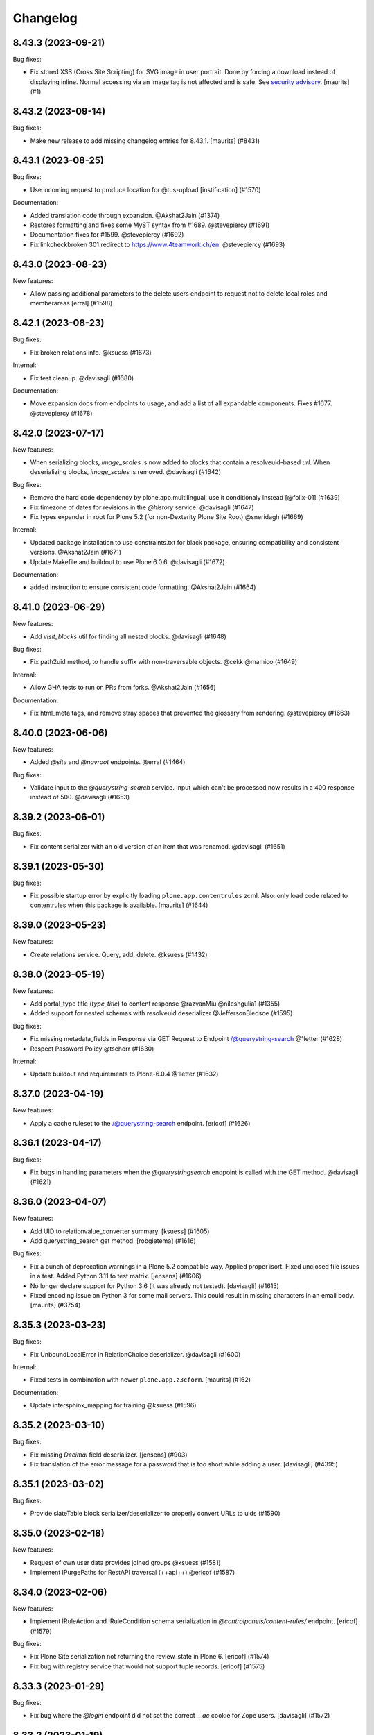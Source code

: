 Changelog
=========

.. You should *NOT* be adding new change log entries to this file.
   You should create a file in the news directory instead.
   For helpful instructions, please see:
   https://github.com/plone/plone.releaser/blob/master/ADD-A-NEWS-ITEM.rst

.. towncrier release notes start

8.43.3 (2023-09-21)
-------------------

Bug fixes:


- Fix stored XSS (Cross Site Scripting) for SVG image in user portrait.
  Done by forcing a download instead of displaying inline.
  Normal accessing via an image tag is not affected and is safe.
  See `security advisory <https://github.com/plone/plone.restapi/security/advisories/GHSA-hc5c-r8m5-2gfh>`_.
  [maurits] (#1)


8.43.2 (2023-09-14)
-------------------

Bug fixes:


- Make new release to add missing changelog entries for 8.43.1.
  [maurits] (#8431)


8.43.1 (2023-08-25)
-------------------

Bug fixes:


- Use incoming request to produce location for @tus-upload
  [instification] (#1570)


Documentation:


- Added translation code through expansion. @Akshat2Jain (#1374)
- Restores formatting and fixes some MyST syntax from #1689. @stevepiercy (#1691)
- Documentation fixes for #1599. @stevepiercy (#1692)
- Fix linkcheckbroken 301 redirect to https://www.4teamwork.ch/en. @stevepiercy (#1693)


8.43.0 (2023-08-23)
-------------------

New features:


- Allow passing additional parameters to the delete users endpoint to request not to delete local roles and memberareas
  [erral] (#1598)


8.42.1 (2023-08-23)
-------------------

Bug fixes:


- Fix broken relations info. @ksuess (#1673)


Internal:


- Fix test cleanup. @davisagli (#1680)


Documentation:


- Move expansion docs from endpoints to usage, and add a list of all expandable components. Fixes #1677. @stevepiercy (#1678)


8.42.0 (2023-07-17)
-------------------

New features:


- When serializing blocks, `image_scales` is now added to blocks that contain a resolveuid-based `url`.
  When deserializing blocks, `image_scales` is removed. @davisagli (#1642)


Bug fixes:


- Remove the hard code dependency by plone.app.multilingual, use it conditionaly instead
  [@folix-01] (#1639)
- Fix timezone of dates for revisions in the `@history` service. @davisagli (#1647)
- Fix types expander in root for Plone 5.2 (for non-Dexterity Plone Site Root) @sneridagh (#1669)


Internal:


- Updated package installation to use constraints.txt for black package, ensuring compatibility and consistent versions. @Akshat2Jain (#1671)
- Update Makefile and buildout to use Plone 6.0.6. @davisagli (#1672)


Documentation:


- added instruction to ensure consistent code formatting. @Akshat2Jain (#1664)


8.41.0 (2023-06-29)
-------------------

New features:


- Add `visit_blocks` util for finding all nested blocks. @davisagli (#1648)


Bug fixes:


- Fix path2uid method, to handle suffix with non-traversable objects. @cekk @mamico (#1649)


Internal:


- Allow GHA tests to run on PRs from forks. @Akshat2Jain (#1656)


Documentation:


- Fix html_meta tags, and remove stray spaces that prevented the glossary from rendering. @stevepiercy (#1663)


8.40.0 (2023-06-06)
-------------------

New features:


- Added `@site` and `@navroot` endpoints. @erral (#1464)


Bug fixes:


- Validate input to the `@querystring-search` service. Input which can't be processed now results in a 400 response instead of 500. @davisagli (#1653)


8.39.2 (2023-06-01)
-------------------

Bug fixes:


- Fix content serializer with an old version of an item that was renamed. @davisagli (#1651)


8.39.1 (2023-05-30)
-------------------

Bug fixes:


- Fix possible startup error by explicitly loading ``plone.app.contentrules`` zcml.
  Also: only load code related to contentrules when this package is available.
  [maurits] (#1644)


8.39.0 (2023-05-23)
-------------------

New features:


- Create relations service. Query, add, delete. @ksuess (#1432)


8.38.0 (2023-05-19)
-------------------

New features:


- Add portal_type title (`type_title`) to content response @razvanMiu @nileshgulia1 (#1355)
- Added support for nested schemas with resolveuid deserializer @JeffersonBledsoe (#1595)


Bug fixes:


- Fix missing metadata_fields in Response via GET Request to Endpoint /@querystring-search @1letter (#1628)
- Respect Password Policy @tschorr (#1630)


Internal:


- Update buildout and requirements to Plone-6.0.4 @1letter (#1632)


8.37.0 (2023-04-19)
-------------------

New features:


- Apply a cache ruleset to the /@querystring-search endpoint.
  [ericof] (#1626)


8.36.1 (2023-04-17)
-------------------

Bug fixes:


- Fix bugs in handling parameters when the `@querystringsearch` endpoint is called with the GET method. @davisagli (#1621)


8.36.0 (2023-04-07)
-------------------

New features:


- Add UID to relationvalue_converter summary. [ksuess] (#1605)
- Add querystring_search get method. [robgietema] (#1616)


Bug fixes:


- Fix a bunch of deprecation warnings in a Plone 5.2 compatible way.
  Applied proper isort.
  Fixed unclosed file issues in a test.
  Added Python 3.11 to test matrix.
  [jensens] (#1606)
- No longer declare support for Python 3.6 (it was already not tested). [davisagli] (#1615)
- Fixed encoding issue on Python 3 for some mail servers.
  This could result in missing characters in an email body.
  [maurits] (#3754)


8.35.3 (2023-03-23)
-------------------

Bug fixes:


- Fix UnboundLocalError in RelationChoice deserializer. @davisagli (#1600)


Internal:


- Fixed tests in combination with newer ``plone.app.z3cform``.
  [maurits] (#162)


Documentation:


- Update intersphinx_mapping for training @ksuess (#1596)


8.35.2 (2023-03-10)
-------------------

Bug fixes:


- Fix missing `Decimal` field deserializer.
  [jensens] (#903)
- Fix translation of the error message for a password that is too short while
  adding a user. [davisagli] (#4395)


8.35.1 (2023-03-02)
-------------------

Bug fixes:


- Provide slateTable block serializer/deserializer to properly convert URLs to uids (#1590)


8.35.0 (2023-02-18)
-------------------

New features:


- Request of own user data provides joined groups @ksuess (#1581)
- Implement IPurgePaths for RestAPI traversal (++api++) @ericof (#1587)


8.34.0 (2023-02-06)
-------------------

New features:


- Implement IRuleAction and IRuleCondition schema serialization in `@controlpanels/content-rules/` endpoint. [ericof] (#1579)


Bug fixes:


- Fix Plone Site serialization not returning the review_state in Plone 6. [ericof] (#1574)
- Fix bug with registry service that would not support tuple records. [ericof] (#1575)


8.33.3 (2023-01-29)
-------------------

Bug fixes:


- Fix bug where the `@login` endpoint did not set the correct `__ac` cookie for Zope users. [davisagli] (#1572)


8.33.2 (2023-01-19)
-------------------

Bug fixes:


- Fix context navigation endpoint @contextnavigation to serve the navigation tree based on depth (bottomLevel).
  [andreiggr] (#1562)
- Fix tests for `zope.schema >= 7.0.0`
  [petschki] (#1567)


8.33.1 (2023-01-10)
-------------------

Bug fixes:


- Fix blocks linkintegrity to find some links in `url` and `href` fields that were previously ignored. [davisagli] (#1565)


Documentation:


- Pin Sphinx<5,>=3 due to sphinx-book-theme 0.3.3 requirement. [stevepiercy] (#1563)


8.33.0 (2022-12-29)
-------------------

New features:


- Internationalization of ``@users`` endpoint error messages. [wesleybl] (#1548)
- Add pt_BR translation. [wesleybl] (#1557)
- Add fr translation. [jimbiscuit] (#1560)


Bug fixes:


- Fix mistaken warnings about sort_on and sort_order parameters in the @query
  service. [davisagli] (#1558)


Documentation:


- Update links to the demo site in the README. [davisagli] (#1555)
- Fix ogp_image URL. [stevepiercy] (#1556)
- Update makefile to use Vale for spell, grammar, and style checking. Fix linkcheckbroken to return the correct exit code for broken links. Prepare links ot use 5.docs.plone.org in preparation for Plone 6 docs launch. [stevepiercy] (#1561)


8.32.6 (2022-12-10)
-------------------

Bug fixes:


- Fix an error when saving content with a slate block that includes an empty link. [davisagli] (#1553)


8.32.5 (2022-12-08)
-------------------

Bug fixes:


- Fix timezone for Locking creation date @iFlameing (#1551)


8.32.4 (2022-12-01)
-------------------

Bug fixes:


- Allow multiple values for sort_on and sort_order parameters in @search
  [erral] (#1532)
- Mock addon versions in documentation
  [erral] (#1538)
- Add "UID" to content type endpoint response of "Plone Site"
  [ksuess] (#1546)


8.32.3 (2022-11-22)
-------------------

Bug fixes:


- Fortify user api against missing user data (None) @reebalazs (#1534)


8.32.2 (2022-11-18)
-------------------

Bug fixes:


- Fix AttributeError for ``REQUEST`` in linkintegrity when pasting nested content.
  [maurits] (#1536)


8.32.1 (2022-11-14)
-------------------

Bug fixes:


- Fix time to be returned with a timezone specifier in history endpoint [reebalazs] (#1530)


8.32.0 (2022-11-03)
-------------------

New features:


- Add @upgrade endpoint to preview or run an upgrade of a Plone instance [ericof] (#1525)


Bug fixes:


- Added url field to Actions (#817)
- Update statictime tests following changes to p.a.disucssion (see 
  https://github.com/plone/plone.app.discussion/pull/204) - [instification] (#1520)
- Update @portrait endpoint to use sanitized user id [instification] (#1524)


8.31.0 (2022-10-20)
-------------------

New features:


- Added @rules endpoint with GET/POST/DELETE/PATCH
  [valipod] (#1397)
- Add link integrity support for slate blocks
  [sneridagh] (#1522)


Bug fixes:


- New behavior `volto.blocks.editable.layout` to be used with Volto DX Editable Layout
  [avoinea] (#1476)
- Fixed the `description` field not being included in fieldsets
  [JeffersonBledsoe] (#1499)
- Fix passwords used in tests. [davisagli] (#1513)


Internal:


- Remove plone.recipe.codeanalysis from buildout. [tisto] (#1507)
- Don't use -latest when installing Plone for tests. [tisto] (#1512)
- Cache buildout eggs between Github Actions runs. [davisagli] (#1515)
- Use specific version of Plone in requirements.txt. Remove unnecessary pins. [wesleybl] (#1516)
- Remove code-analysis from Makefile. [wesleybl] (#1517)


Documentation:


- Merge glossary terms into main plone/documentation. [stevepiercy] (#1508)
- Fix linkintegrity documentation, add missing a response file, and use MyST syntax. [stevepiercy] (#1509)
- Add Matomo Analytics, Remove Google Analytics. [stevepiercy] (#1518)
- Trigger a new deploy core Plone documentation when Volto documentation is updated [esteele] (#1519)


8.30.0 (2022-10-02)
-------------------

New features:


- Add link integrity support for blocks
  [cekk] (#953)


Internal:


- Plone 6 as first class citizen in builds and CI. Remove non-supported Python versions. Add 3.10 for Plone 6.
  [sneridagh] (#1503)


8.29.0 (2022-10-01)
-------------------

New features:


- Add @userschema endpoint for getting the user schema.
  [sneridagh] (#706)
- Add @transactions endpoint to fetch transactions that have been made through the Plone website.
  [@MdSahil-oss] (#1505)


Bug fixes:


- The ``@controlpanels/usergroup`` does not work for Plone 5 since it does not exist there. Bring back the missing `title` just for Plone 5.
  [sneridagh] (#1501)


8.28.0 (2022-09-29)
-------------------

New features:


- Improve performance of serializing image scales. [davisagli] (#1498)


Bug fixes:


- Revert "When an id is specified explicitly in the content POST endpoint,
  return a 400 error response if it is invalid or unavailable."
  The fix was incorrect and disallowing ids that should be allowed.
  [davisagli] (#1488)
- Increase the length of passwords used in tests. [davisagli] (#1492)
- Use json_compatible when serializing users in @users endpoint
  [erral] (#1493)


Documentation:


- Reorganize navigation. [stevepiercy] (#1486)
- Fix Google redirect and hyphenation of word. [stevepiercy] (#1495)


8.27.0 (2022-09-14)
-------------------

New features:


- Added @aliases endpoint with GET/POST/DELETE
  [iulianpetchesi] (#1393)


Bug fixes:


- When an `id` is specified explicitly in the content POST endpoint,
  return a 400 error response if it is invalid or unavailable.
  [davisagli] (#1487)


8.26.0 (2022-09-10)
-------------------

New features:


- Add @portrait endpoint
  [sneridagh] (#1480)


Bug fixes:


- Add portrait to the docs toctree to fix build warning. [stevepiercy] (#1485)


8.25.1 (2022-09-02)
-------------------

Bug fixes:


- Fix the category of the 'Users and groups settings' controlpanel adapter
  [sneridagh] (#1482)


8.25.0 (2022-08-31)
-------------------

New features:


- Add support for importing profiles in @addons endpoint
  [sneridagh] (#1479)


Bug fixes:


- Fix @registry endpoint Object of type datetime is not JSON serializable
  [iulianpetchesi] (#1189)
- Fixed small documentation for error code 404
  [rohnsha] (#1430)
- Handle subblocks in site root serializer for Plone 5.x
  [erral] (#1449)
- Do not hard depend on `plone.app.iterate`. It is not an direct core package and might not be available.
  [jensens] (#1461)
- Sanitise user id when checking for portrait [instification] (#1466)


8.24.1 (2022-08-04)
-------------------

Bug fixes:


- Fix of users endpoint for Membrane users. [ksuess] (#1459)


8.24.0 (2022-07-15)
-------------------

New features:


- Add support to search for fullname, email, id on the @users endpoint with "?search=" [ksuess] (#1443)

Bug fixes:


- Tests: add names to behaviors.  [maurits] (#169)


8.23.0 (2022-06-23)
-------------------

New features:


- Include users data in groups while retrieving @groups
  [@nileshgulia1] (#1325)
- Added 'View comments' and 'Reply to item' permission to discussion [@razvanMiu] (#1327)
- better error logging for term lookup errors
  [ajung] (#1365)
- Documentation was converted to MyST from reStructuredText. [stevepiercy] (#1375)
- Move caching rulesets to the ZCML where the endpoints are defined.
  [jensens] (#1414)
- List Users (@users): Add groups [ksuess]
  List Users (@users): Support filtering by groups [ksuess] (#1419)
- Fix: Update group: Preserve title and description. [ksuess] (#1424)
- Add UsersGroupsSettings to set of control panels. [ksuess]
  Move configlet UsersGroupsSettings to correct group (Volto control panel group "Users and Groups") [ksuess] (#1436)


Bug fixes:


- Test-only fix: normalize white space in html in some tests.
  Needed to not fail with newer plone.outputfilters.
  [maurits] (#49)
- Tests: patch unique url for scale in old or new way.
  This is only in serializer tests for images.
  [maurits] (#57)
- Make the PAS plugin compatible with ``PyJWT`` 1 and 2.
  [jensens, maurits] (#1193)
- Fix tests for changes in displayed_types. See https://github.com/plone/Products.CMFPlone/issues/3486
  [pbauer] (#1359)
- Use JSON instead of JSON Schema for code samples. [stevepiercy] (#1379)
- Control panels and translations are supported in Plone 5 or greater. [stevepiercy] (#1380)
- Add html_meta tags and values for better SEO. [stevepiercy] (#1382)
- Update demo site to 6.demo.plone.org in README.rst. [stevepiercy] (#1383)
- Fixed timestamp calculation in history service on Python 3.10.
  [maurits] (#1391)
- Fix empty .resp in docs of PATCH controlpanel (#1396)
- Translate addon titles on @addon controlpanel
  [erral] (#1412)
- Do not break path2uid with some edge-cases.
  [cekk] (#1428)
- Sort the roles in the user serializer.
  [maurits] (#1452)


Internal:


- Add naming best practices for URL Attributes (singular vs plural) to the docs
  [tisto] (#1295)
- Enable Google Analytics 4 [stevepiercy] (#1404)
- fixed broken make task docs-linkcheckbroken (#1421)
- Fix broken link to Python requests library docs. [stevepiercy] (#1438)


8.22.0 (2022-04-08)
-------------------

New features:


- Fix broken links. Add `make netlify` as a build target to preview changes to docs only. Prepare docs for import into main Plone documentation without significant changes. Use sphinx-book-them as theme. [stevepiercy] (#1337)


Bug fixes:


- Return proper error message when trying to create a content object with a wrong @type parameter. [tisto] (#1188)
- Fix the link in the GitHub menu item "suggest edit" to point to master branch. [stevepiercy] (#1346)
- Fix the redirect link for upc.edu to /en. [stevepiercy] (#1351)
- Fix testing matrix to use correct combos of Python and Plone.
  [maurits] (#1356)


8.21.2 (2022-02-21)
-------------------

Bug fixes:


- Restrict unlinking on Language Root Folders
  [sneridagh] (#1332)


8.21.1 (2022-02-21)
-------------------

Bug fixes:


- Improve handling of linking translations taking into account the state of the target. Restricting it completely for LRFs. Adding a transaction note to the action if it succeeds.
  [sneridagh] (#1329)


8.21.0 (2022-01-25)
-------------------

New features:


- Enhance @addons endpoint to return a list of upgradeable addons.
  [sneridagh] (#1319)


8.20.0 (2022-01-19)
-------------------

New features:


- Add support for DX Plone Site root in Plone 6. Remove blocks behavior hack for site root in Plone 6.
  [sneridagh] (#1219)


8.19.0 (2022-01-19)
-------------------

New features:


- Add support for multilingual language independent fields in field serialization
  [sneridagh] (#1316)


Internal:


- Update build to Plone 6 alpha 2
  [sneridagh] (#1312)


8.18.1 (2022-01-06)
-------------------

Internal:


- Be permissive when testing the schema of the querystring endpoint [reebalazs] (#1307)


8.18.0 (2022-01-03)
-------------------

New features:


- Improve vocabulary endpoint when asking for a list of tokens adding resilience and deprecation warning
  [sneridagh] (#1298)
- Expandable params as list and deprecations for list as comma separated
  [sneridagh] (#1300)


Bug fixes:


- Do not break in recursive transition when children already are in destination state. [cekk] (#1291)
- Resolve the bulk of deprecation and resource leak warnings when running the full test
  suite.
  [rpatterson] (#1302)


8.17.0 (2021-12-21)
-------------------

New features:


- Enhance the vocabularies serializer to accept a list of tokens
  [sneridagh] (#1294)


Bug fixes:


- SearchableText indexer should maintain the order of the blocks
  [ericof] (#1292)


8.16.2 (2021-12-03)
-------------------

Bug fixes:


- Revert "Improve support for missing_value and default story" because it breaks multilingual
  [timo] (#1289)


8.16.1 (2021-11-30)
-------------------

Bug fixes:


- Improve support and meaning for `default` and `missing_value` in serializers/deserializers
  [sneridagh] (#1282)


8.16.0 (2021-11-29)
-------------------

New features:


- Enable table blocks indexing [cekk] (#1281)


8.15.3 (2021-11-29)
-------------------

Bug fixes:


- Types service: Do not consider TypeSchemaContext as a valid context
  [ericof] (#1278)
- Improve error status code in vocabularies endpoint refactor
  [sneridagh] (#1284)


8.15.2 (2021-11-24)
-------------------

Bug fixes:


- Adjust restrictions of vocabularies endpoint [ksuess] (#1258)


8.15.1 (2021-11-24)
-------------------

Bug fixes:


- Fix schema generation when /@types/ is used in a context. [ericof] (#1271)


8.15.0 (2021-11-23)
-------------------

New features:


- Return non-batched vocabularies given a query param ``b_size=-1``
  [sneridagh] (#1264)


Bug fixes:


- Remove all traces of ``Products.CMFQuickInstaller``.
  It was removed in Plone 5.2.
  BBB code was in ``plone.app.upgrade`` only.
  Plone with Restapi broke if ``plone.app.upgrade` was not available, like when dependening on ``Products.CMFPlone`` only.
  [jensens] (#1267)
- Fix installation of JWT PAS plugin with default profile. [jensens] (#1269)


8.14.0 (2021-11-11)
-------------------

New features:


- Add root (INavigationRoot) for the current object information in @translations endpoint
  [sneridagh] (#1263)


8.13.0 (2021-11-05)
-------------------

New features:


- Implement IJSONSummarySerializerMetadata allowing addons to extend the metadata returned by Summary serializer.
  [ericof] (#1250)
- Enable usage of metadata_fields also for POST calls [cekk] (#1253)


8.12.1 (2021-10-14)
-------------------

Bug fixes:


- Fix wrong @id attribute on the Plone root serialization when using the new ++api++ traversal (introduced in plone.rest 2.0.0)
  [sneridagh] (#1248)


8.12.0 (2021-10-11)
-------------------

New features:


- Add missing backend logout actions for the @logout endpoint (delete cookie, etc)
  [sneridagh] (#1239)


8.11.0 (2021-09-29)
-------------------

New features:


- Make masking specific validation errors configurable in DX DeserializeFromJson. [fredvd] (#1211)


Bug fixes:


- Normalize unstable generated behavior names in http-examples output.
  No longer hardcode port 55001 for the tests.
  [maurits] (#1226)
- Avoid `UnboundLocalError` or duplicates in results when using `@search` endpoint and a brain is orphan or a `KeyError` occurs during result serialization.
  [gbastien] (#1231)


8.10.0 (2021-09-24)
-------------------

New features:


- Update default allow_headers CORS to include: Lock-Token [@avoinea] (#1181)
- @types endpoint also returns if a content type is immediately addable in the given context
  [ericof] (#1228)


Bug fixes:


- Fix @users endpoint to use acl_users.searchResults instead of portal_membership.listMembers
  [ericof] (#1199)
- Fix testing of a checkout instead of a released package.
  [maurits] (#1213)
- Fix @users endpoint to return list of users ordered by fullname property
  [ericof] (#1222)


8.9.1 (2021-08-27)
------------------

Bug fixes:


- Fixes values not being stored during content creation if value is equal to the one returned by defaultFactory.
  [ericof] (#1207)


8.9.0 (2021-08-25)
------------------

New features:


- Refactor `@lock` endpoint based on CRUD operations [@avoinea] (#1181)


8.8.1 (2021-08-20)
------------------

Bug fixes:


- Fix @vocabularies endpoint to search in translated term titles
  [sneridagh] (#1204)


8.8.0 (2021-08-20)
------------------

New features:


- Add resolveuid support to Link content type ``remoteUrl`` field.
  [sneridagh] (#1197)


Bug fixes:


- Updated tests to not fail when the Plone Site root is dexterity.
  [jaroel] (#2454)


8.7.1 (2021-08-03)
------------------

Bug fixes:


- Do not break @workflow endpoint for contents without workflow [cekk] (#1184)
- Do not break @workflow endpoint when trying to change the state of a content without workflow [cekk] (#1190)


8.7.0 (2021-07-19)
------------------

New features:


- Improve extensibility story for resolveUID field serializer/deserializer
  [sneridagh] (#1179)


8.6.1 (2021-07-16)
------------------

Bug fixes:


- Wrong deserialization if the path does not exist but is matched via acquisition
  [sneridagh] (#1176)


8.6.0 (2021-07-13)
------------------

New features:


- Set UID of a content during creation if the user has Manage Portal permission.
  [ericof] (#497)


8.5.0 (2021-07-09)
------------------

New features:


- Remove Python 2, Plone 4.3, and 5.1 code.
  [ericof] (#1140)


8.4.2 (2021-07-08)
------------------

Bug fixes:


- In src run `find . -name "*.py"|xargs pyupgrade --py36-plus`.
  Then run black and remove six import leftovers.
  [jensens] (#1162)
- Fix link content serialization when url points to local content but it does not exist
  [sneridagh] (#1167)
- Fix navigation service not using nav_title metadata.
  [ericof] (#1169)


8.4.1 (2021-07-07)
------------------

Bug fixes:


- Fix interpolation variable present in response after serialization
  [sneridagh] (#1164)


8.4.0 (2021-07-06)
------------------

New features:


- Pass through field attribute 'widget' for field Dict [ksuess] (#1153)


Bug fixes:


- Use security decorators in PAS plugin. [jensens] (#1155)
- Drop coding magic first line. Coding magic is no longer needed in Python 3, except if different from utf-8. [jensens] (#1156)
- Fix PAS plugin ZMI markup for Zope4+. [jensens] (#1157)
- Eliminate non-pythonic 'return None' usage. [jensens] (#1158)
- Provide value_type of plone.schema / zope.schema Dict field [ksuess] (#1159)


8.3.2 (2021-07-05)
------------------

Bug fixes:


- Fix navigation endpoint sort by adding default `sort_on='getObjPositionInParent'` to the query.  @valipod @tiberiuichim (#1107)


8.3.1 (2021-07-02)
------------------

Bug fixes:


- Unify ZMI, HTML form, and API login. @rpatterson (#1141)


8.3.0 (2021-06-07)
------------------

New features:


- Add current state and translation to the @workflow endpoint
  [sneridagh] (#1146)


Bug fixes:


- Remove code to support Python 2, Plone 4.3/5.0/5.1 [timo] (#1140)
- Remove unecessary check for plone.app.iterate which breaks the @components attributes. [timo] (#1148)


8.2.0 (2021-06-02)
------------------

New features:


- Add working copy (p.a.iterate) support
  [sneridagh] (#1132)


8.1.0 (2021-05-27)
------------------

New features:


- Add support for volto-slate blocks: use resolveuid for internal links, index slate blocks in the catalog, support block transforms. @tiberiuichim (#1125)


Bug fixes:


- Fixed a deprecation warning when importing UnrestrictedUser from AccessControl (#1129)



Internal:

- Format zcml files with collective.zpretty. Add zpretty Github workflow. @tiberiuichim


8.0.0 (2021-05-14)
------------------

Breaking changes:


- Drop support for Python 2 and Plone 5.1 and 4.3. Plone RESTAPI >= 8 supports Python 3 and Plone 5.2/6.x only. [timo] (#1121)


7.3.5 (2021-05-03)
------------------

Bug fixes:


- Fix ``@workflow`` when executing user has no permissions to access ``review_history`` in target state.
  [deiferni] (#999)


7.3.4 (2021-04-30)
------------------

Bug fixes:


- Fix ``@history`` when full history is empty.
  [deiferni] (#1113)


7.3.3 (2021-04-29)
------------------

Bug fixes:


- Fix ``@querystring-search`` endpoint with correct sort_order
  @mamico (#1108)


7.3.2 (2021-04-07)
------------------

Bug fixes:


- Fix ``@search`` endpoint with use_site_search_settings flag, for VHM PhysicalRoot
  scenarios
  @tiberiuichim (#1105)


7.3.1 (2021-03-27)
------------------

Bug fixes:


- Fixes if old p.schema is used
  [sneridagh] (#1103)


7.3.0 (2021-03-25)
------------------

New features:


- Adjust JSONField adapter to include widget name to use in serialization
  [sneridagh] (#1089)


Bug fixes:


- Fixes build was using the released version
  [sneridagh] (#1090)


7.2.1 (2021-03-22)
------------------

Bug fixes:


- @contextnavigation endpoint does not honor nav_title index
  [sneridagh] (#1092)


7.2.0 (2021-03-18)
------------------

New features:


- Allow block transforms to run in "subblocks", discovered as the ``blocks`` field (or alternatively, ``data.blocks``) in a block value. (#1085)


7.1.0 (2021-03-17)
------------------

New features:


- Allow passing ``use_site_search_settings=1`` in the ``@search`` endpoint request, to follow Plone's ``ISearchSchema`` settings. (#1081)


Bug fixes:


- Do not log "No such index" warnings for knonw indexes like metadata_fields @cekk (#987)
- Respect "Access inactive portal content" permission in @search endpoint [cekk] (#1066)
- Add GSM unsubscribe for test registered adapters in block transformer tests @tiberiuichim (#1083)
- Pin some package versions to fix buildout @tiberiuichim (#1086)


7.0.0 (2021-02-20)
------------------

- Re-release 7.0.0b8 as 7.0.0 final. [timo]


7.0.0b8 (2021-02-19)
--------------------

New features:


- Mark restapi 7 with a zcml feature flag: ``plonerestapi-7``
  [sneridagh] (#1068)
- Add a couple of additional tests for resolveuid feature reassurance
  [sneridagh] (#1072)


Bug fixes:


- Avoid duplicate fields within DX RestAPI
  [avoinea] (#1073)


7.0.0b7 (2021-02-10)
--------------------

New features:


- Add ``root`` element to the @breadcrumbs endpoint
  [sneridagh] (#1064)


Bug fixes:


- Remove ``escape``'d titles
  [sneridagh] (#1061)


7.0.0b6 (2021-02-09)
--------------------

Bug fixes:


- Do not break if some custom code provides an alias for Products.Archetypes (#1004)
- Handle missing review_state value in @navigation endpoint for items without a workflow [cekk] (#1060)


7.0.0b5 (2021-02-03)
--------------------

Bug fixes:


- Fix transform object_browser href smartfield not working as expected
  [sneridagh] (#1058)


7.0.0b4 (2021-02-01)
--------------------

Bug fixes:


- Fix href smart field in transformers do not cover the object_widget use case
  [sneridagh] (#1054)


7.0.0b3 (2021-01-26)
--------------------

New features:


- Add new @contextnavigation endpoint.
  [tiberiuichim] (#1042)
- Refactor navigation endpoint, add new ``nav_title`` attribute
  [sneridagh] (#1047)
- Add nav_title attribute to breadcrumbs endpoint
  [sneridagh] (#1049)
- Unify nav_title and title in navs
  [sneridagh] (#1051)


Bug fixes:


- Fix ``@id`` when content query has no ``fullbojects``
  [sneridagh] (#837)


7.0.0b2 (2021-01-25)
--------------------

New features:


- Add serializer/deserializer for remoteUrl Link's field [cekk] (#1005)


7.0.0b1 (2021-01-08)
--------------------

New features:


- Register blocks transformers also for Site Root
  [cekk] (#1043)


7.0.0a6 (2020-12-18)
--------------------

New features:


- Add `sort` feature to resort all folder items [petschki] (#812)
- Remove unneeded stringtype checks [erral] (#875)
- Enable Plone 4 Control Panels: Add-ons, Dexterity Content Types [avoinea] (#984)
- Enhance traceback with ``__traceback_info__`` on import to detect the field causing the problem. [jensens] (#1009)


Bug fixes:


- Fixed deprecation warnings for ``zope.site.hooks``, ``CMFPlone.interfaces.ILanguageSchema``
  and ``plone.dexterity.utils.splitSchemaName``. [maurits] (#975)
- Update tests to fix https://github.com/plone/plone.dexterity/pull/137 [@avoinea] (#1001)
- Fix resolveuid blocks transforms [tisto, sneridagh] (#1006)
- Fix type hint example in searching documentation. [jensens] (#1008)
- Fixed compatibility with Zope 4.5.2 by making sure Location header is string.
  On Python 2 it could be unicode for the users and groups end points.
  Fixes `issue 1019 <https://github.com/plone/plone.restapi/issues/1019>`_. [maurits] (#1019)
- Check for Plone 5 in content-adding endpoint if plone.app.multilingual is installed [erral] (#1029)
- Do not test if there is a `meta_type` index. It is unused ballast. [jensens] (#2024)
- Fix tests with Products.MailHost 4.10. [maurits] (#3178)


7.0.0a5 (2020-08-21)
--------------------

New features:

- Improved blocks transformers: now we can handle generic transformers
  [cekk]
- Add generic block transformer for handle resolveuid in all blocks that have a *url* or *href* field
  [cekk]
- Add "smart fields" concept: if block has a *searchableText* field, this will be indexed in Plone
  [cekk, tiberiuichim] (#952)


7.0.0a4 (2020-05-15)
--------------------

New features:


- Replace internal links to files in blocks with a download url if the user has no edit permissions [csenger] (#930)


7.0.0a3 (2020-05-13)
--------------------

New features:


- In block text indexing, query for IBlockSearchableText named adapters to allow
  extraction from any block type. This avoids hardcoding for the 'text' block type.
  [tiberiuichim] (#917)


7.0.0a2 (2020-05-12)
--------------------

New features:


- Added ``IBlockFieldDeserializationTransformer`` and its counterpart,
  ``IBlockFieldSerializationTransformer`` concepts, use subscribers to
  convert/adjust value of blocks on serialization/deserialization, this enables
  an extensible mechanism to transform block values when saving content.

  Added an html block deserializer transformer, it will clean the
  content of the "html" block according to portal_transform x-html-safe settings.

  Added an image block deserializer transformer, it will use resolveuid mechanism
  to transform the url field to a UID of content.

  Move the resolveuid code from the dexterity field deserializer to a dedicated
  block converter adapter, using the above mechanism.
  [tiberiuichim] (#915)


7.0.0a1 (2020-05-11)
--------------------

New features:


- Resolve links in blocks to UIDs during deserialization and back to paths during
  serialization.
  [buchi,timo,cekk] (#808)


6.15.1 (2021-02-20)
-------------------

Bug fixes:


- Fixed compatibility with Zope 4.5.2 by making sure Location header is string.
  On Python 2 it could be unicode for the users and groups end points.
  Fixes `issue 1019 <https://github.com/plone/plone.restapi/issues/1019>`_.
  [maurits] (#1019)


6.15.0 (2020-10-08)
-------------------

New features:

- Add `sort` feature to resort all folder items
  [petschki] (#812)

- Remove unneeded stringtype checks
  [erral] (#875)


Bug fixes:


- Fixed deprecation warnings for ``zope.site.hooks``, ``CMFPlone.interfaces.ILanguageSchema``
  and ``plone.dexterity.utils.splitSchemaName``.
  [maurits] (#975)

- Update tests to fix https://github.com/plone/plone.dexterity/pull/137
  [@avoinea] (#1001)

- Fix tests with Products.MailHost 4.10.
  [maurits] (#3178)


6.14.0 (2020-08-28)
-------------------

New features:

- Add @types endpoint to be able to add/edit/delete CT schema [Petchesi-Iulian, avoinea] (#951)


6.13.8 (2020-08-20)
-------------------

Bug fixes:


- Removed useless management of metadata_fields in SearchHandler/LazyCatalogResultSerializer since it is handled in DefaultJSONSummarySerializer. [gbastien] (#970)


6.13.7 (2020-07-16)
-------------------

Bug fixes:


- Add a Decimal() converter
  [fulv] (#963)


6.13.6 (2020-07-09)
-------------------

Bug fixes:


- Fix Plone 5.2.x deprecation message 'ILanguageSchema is deprecated'.
  [timo] (#975)
- Do not hardcode the port in tests because it may depend on environment variables [ale-rt] (#978)


6.13.5 (2020-06-29)
-------------------

Bug fixes:


- Remove the use of plone.api in upgrade code
  [erral] (#917)


6.13.4 (2020-06-18)
-------------------

Bug fixes:


- Re-add test folder to the release (ignore the tests/images folder though). [timo] (#968)


6.13.3 (2020-06-17)
-------------------

Bug fixes:


- Take the `include_items` parameter into account in `SerializeCollectionToJson`. [gbastien] (#957)


6.13.2 (2020-06-15)
-------------------

Bug fixes:


- Include plone.app.controlpanel permissions.zcml in database service to avoid ConfigurationExecutionError regarding 'plone.app.controlpanel.Overview' permission while starting Plone 4.3.x [gbastien] (#956)


6.13.1 (2020-06-03)
-------------------

Bug fixes:


- PATCH (editing) in @user endpoint now is able to remove existing values using null
  [sneridagh] (#946)


6.13.0 (2020-05-28)
-------------------

New features:


- Expose author_image in comments endpoint [timo] (#948)


6.12.0 (2020-05-11)
-------------------

New features:


- Add database endpoint [timo] (#941)


6.11.0 (2020-05-08)
-------------------

New features:


- Add type-schema adapters for: Email, URI and Password
  [avoinea] (#926)


6.10.0 (2020-05-07)
-------------------

New features:


- Add system endpoint. [timo] (#736)


6.9.1 (2020-05-07)
------------------

Bug fixes:


- Fixed @translations endpoint to only retrieve the translations that the current user
  can really access using ``get_restricted_translations`` instead. This fixes the use
  case where an user with no permissions on a translation accessing the endpoint returned
  a 401.
  [sneridagh] (#937)


6.9.0 (2020-05-06)
------------------

New features:


- Add endpoints for managing addons. [esteele] (#733)


6.8.1 (2020-05-04)
------------------

Bug fixes:


- Treat next/prev items for unordered folders.
  [rodfersou] (#928)


6.8.0 (2020-04-23)
------------------

New features:


- Managing Dexterity Type Creation (CRUD) via plone.restapi
  [avoinea] (#534)


6.7.0 (2020-04-21)
------------------

New features:


- Make @querystring-search endpoint context aware
  [sneridagh] (#911)


Bug fixes:


- Fix sphinxbuilder with Python 3.8
  [avoinea] (#905)


6.6.1 (2020-04-17)
------------------

Bug fixes:


- call unescape method on received html for richtext before save it in Plone.
  [cekk] (#913)
- Small fix in IBlocks test, addedd a missing assert call
  [tiberiuichim] (#914)


6.6.0 (2020-04-07)
------------------

New features:


- Add next_item and previous_item attributes to allow to navigate to the previous and next sibling in the container the document is located.
  [rodfersou] (#900)


6.5.2 (2020-04-01)
------------------

Bug fixes:


- Fix for the use case while updating user properties in the @user endpoint, and the
  portrait is already previously set but the request includes the (previously) serialized
  value as a string because the user are not updating it
  [sneridagh] (#896)


6.5.1 (2020-04-01)
------------------

Bug fixes:


- Fix deleting user portrait.
  [buchi] (#751)


6.5.0 (2020-03-30)
------------------

New features:


- Link translation on content creation feature and new @translation-locator endpoint
  [sneridagh] (#887)


6.4.1 (2020-03-25)
------------------

Bug fixes:


- Make discussion endpoint return content that is deserialized via portal transforms (e.g. 'text/x-web-intelligent') [timo] (#889)


6.4.0 (2020-03-23)
------------------

New features:


- Add targetUrl to the dxcontent serializer for primary file fields to be able to download a file directly.
  [csenger] (#886)


Bug fixes:


- Fixed package install error with Python 3.6 without locale.
  See `coredev issue 642 <https://github.com/plone/buildout.coredev/issues/642#issuecomment-597008272>`_.
  [maurits] (#642)
- plone.app.discussion extends the review workflow for moderation of comments. This change takes the additional workflow states into account.
  [ksuess] (#842)


6.3.0 (2020-03-03)
------------------

New features:


- Allow using object paths and UIDs to link translations
  [erral] (#645)


Bug fixes:


- Add a catalog serializer guard when returning fullobjects in case the object doesn't
  exist anymore because for some reason it failed to uncatalog itself.
  [sneridagh] (#877)
- Use longer password in tests.  [maurits] (#3044)


6.2.4 (2020-02-20)
------------------

Bug fixes:


- fullobjects qs is missing in response batch links in batching operations
  [sneridagh] (#868)


6.2.3 (2020-02-19)
------------------

Bug fixes:


- Return proper None instead of string "None" on the choice schema serializer [sneridagh] (#863)


6.2.2 (2020-01-24)
------------------

Bug fixes:


- Degrade gracefully when a term set in a content field does not exists in the assigned vocabulary [sneridagh] (#856)


6.2.1 (2020-01-22)
------------------

Bug fixes:


- Sharing POST: Limit roles to ones the user is allowed to delegate.
  [lgraf] (#857)


6.2.0 (2020-01-10)
------------------

New features:


- Make ?fullobjects work in AT Collections to get the full JSON representation of the items
  [erral] (#698)
- Make ?fullobjects work in Dexterity Collections to get the full JSON representation of the items
  [erral] (#848)


Bug fixes:


- Fix WorkflowException for related items with no review_state.
  [arsenico13] (#376)


6.1.0 (2020-01-05)
------------------

New features:


- Add SearchableText indexing for text in blocks
  [luca-bellenghi] (#844)


6.0.0 (2019-12-22)
------------------

Breaking changes:


- Remove IAPIRequest marker interface from plone.restapi. The correct interface should be imported from plone.rest.interfaces instead. If anybody was using this marker Interface, it didn't do anything. (#819)


Bug fixes:


- Prevent converting bytestring ids to unicode ids when reordering (see upgrade guide for potential migration).
  [deiferni] (#827)


5.1.0 (2019-12-07)
------------------

New features:


- Add Python 3.8 support @timo (#829)


5.0.3 (2019-12-06)
------------------

Bug fixes:


- Change to use the short name for the Blocks behavior instead of using the interface one. It fixes #838.
  [sneridagh] (#838)


5.0.2 (2019-11-06)
------------------

Bug fixes:


- Fix filtering vocabs and sources by title with non-ASCII characters.
  [lgraf] (#825)


5.0.1 (2019-11-05)
------------------

Bug fixes:


- Fix serialization of vocabulary items for fields that need hashable items (e.g. sets).
  [buchi] (#788)


5.0.0 (2019-10-31)
------------------

Breaking changes:


- Rename tiles behavior and fields to blocks, migration step.
  [timo, sneridagh] (#821)


Bug fixes:


- Fixed startup error when Archetypes is there, but ``plone.app.blob`` or ``plone.app.collection`` not.
  [maurits] (#690)


4.6.0 (2019-10-06)
------------------

New features:


- Add @sources and @querysources endpoints, and link to them from JSON schema in @types response.
  [lgraf] (#790)


Bug fixes:


- Explicitly load zcml of dependencies, instead of using ``includeDependencies``
  [maurits] (#2952)


4.5.1 (2019-09-23)
------------------

Bug fixes:


- Fire ModifiedEvent when field is set to null in a PATCH request.
  [phgross] (#802)

- Testing: Drop freezegun and instead selectively patch some timestamp accessors.
  [lgraf] (#803)


4.5.0 (2019-09-12)
------------------

New features:


- Add @querystring-search endpoint that returns the results of a search using a p.a.querystring query.
  [sneridagh] (#789)
- Use Plone 5.2 and Python 3 as default to generate documentation. [timo] (#800)


Bug fixes:


- Make group serializer results predictable by returning sorted item results. [timo] (#798)


4.4.0 (2019-08-30)
------------------

New features:


- Add @querystring endpoint that dumps p.a.querystring config.
  [lgraf] (#754)


Bug fixes:


- Fix typo in the ``tiles_layout`` field title name.
  [sneridagh] (#785)


4.3.1 (2019-07-10)
------------------

Bug fixes:


- Fix @sharing POST when called on the plone site root
  [csenger] (#780)


4.3.0 (2019-06-30)
------------------

New features:


- Support retrieval of additional metadata fields in summaries in the same way as
  in search results.
  [buchi] (#681)


4.2.0 (2019-06-29)
------------------

New features:


- Make @types endpoint expandable.
  [lgraf] (#766)
- Factor out permission checks in @users endpoint
  to make it more easily customizable.
  [lgraf] (#771)


Bug fixes:


- Gracefully handle corrupt images when serializing scales.
  [lgraf] (#729)
- Docs: Make sure application/json+schema examples also get syntax highlighted.
  [lgraf] (#764)
- Return empty response for status 204 (No Content).
  [buchi] (#775)
- Return status 400 if a referenced object can not be resolved during deserialization.
  [lgraf] (#777)


4.1.4 (2019-06-21)
------------------

Bug fixes:


- Set effective_date and reindex obj on workflow transitions. [wkbkhard] (#760)


4.1.3 (2019-06-21)
------------------

Bug fixes:


- Improve documentation for how to set relations by adding some examples.
  [buchi] (#732)
- Return an error message if a referenced object can not be resolved.
  [buchi] (#738)


4.1.2 (2019-06-15)
------------------

Bug fixes:


- @types endpoint: Fix support for context aware default factories.
  [lgraf] (#748)


4.1.1 (2019-06-13)
------------------

Bug fixes:


- Handle ``None`` as a vocabulary term title in the vocabulary serializer.
  [Rotonen] (#742)
- Handle a term not having a title attribute in the vocabulary serializer.
  [Rotonen] (#742)
- Handle a term having a non-ASCII ``str`` title attribute in the vocabulary
  serializer.
  [Rotonen] (#743)
- Fix time freezing in Plone 5.1 tests.
  [lgraf] (#745)


4.1.0 (2019-05-25)
------------------

New features:

- Use Black on the code base. [timo] (#693)


4.0.0 (2019-05-09)
------------------

Breaking changes:

- @vocabularies service: No longer returns an @id for terms. Results are batched, and terms are now listed as items instead of terms to match other batched responses. Batch size is 25 by default but can be overridden using the b_size parameter.
  [davisagli]

- @types service: Choice fields using named vocabularies are now serialized with a vocabulary property giving the URL of the @vocabularies endpoint for the vocabulary instead of including choices, enum and enumNames inline. The subjects field is now serialized as an array of string items using the plone.app.vocabularies.Keywords vocabulary.
  [davisagli]

- Serialize widget parameters into a widgetOptions object instead of adding them to the top level of the schema property.
  [davisagli]

- Add `title` and `token` filter to the vocabularies endpoint.
  [davisagli, sneridagh, timo] (#535)

- Use tokens for serialization/deserialization of vocabulary terms.
  [buchi] (#691)

- Return the token and the title of vocabulary terms in serialization.
  See upgrade guide for more information.
  [buchi] (#726)

New Features:

- ``@vocabularies`` service: Use ``title`` parameter to filter terms by title
  and ``token`` for getting the title of a term given a token.
  (case-insensitive).
  [davisagli, sneridagh, timo]

Bug fixes:

- Standardize errors data structure of email-notification endpoint.
  [cekk] (#708)

- When renewing an expired or invalid authentication token with ``@login-renew`` fail with a ``401`` error instead of returning a new authentication token.
  [thet] (#721)

- Use interface name in the ``tiles`` profile instead of the shorthand behavior name. This fixes #724.
  [sneridagh] (#724)

- Avoid calculating batch links for catalog results twice.
  [davisagli]


3.9.0 (2019-04-18)
------------------

New features:

- Add full support for `fullobjects` support for AT content types.
  [sneridagh] (#698)


3.8.1 (2019-03-21)
------------------

Bug fixes:

- Fixed Python 3 incompatiblity with workflow service (#676)
  [ajung]

- Hide performance, testing, and tiles profile. (#700)
  [timo]


3.8.0 (2019-03-21)
------------------

New features:

- Add support for add/update user portraits (@user endpoint)
  [sneridagh] (#701)


3.7.5 (2019-03-14)
------------------

Bug fixes:

- Do not depend on the deprecated plone.app.controlpanel package.
  [sneridagh] (#696)


3.7.4 (2019-03-13)
------------------

Bug fixes:

- Fix a problem on ZCML loading depending on how the policy package is named,
  related to the load of permissions in control panels and multilingual.
  [sneridagh] (#526)


3.7.3 (2019-03-08)
------------------

Bug fixes:

- Use environment-markers instead of python-logic to specify dependencies for py2.
  [pbauer] (#688)


3.7.2 (2019-03-07)
------------------

Bug fixes:

- Fix TUS upload events `#689 <https://github.com/plone/plone.restapi/issues/689>`_.
  [buchi] (#689)


3.7.1 (2019-03-06)
------------------

Bugfixes:

- Fix release to not create universal (Python 2/3) wheels.
  [gforcada]

- Install zestreleaser.towncrier in the buildout to the changelog is updated correctly. (#684)
  [maurits]


3.7.0 (2019-03-04)
------------------

New Features:

- Add group roles to @groups serializer
  [sneridagh]


3.6.0 (2019-02-16)
------------------

New Features:

- Enhance site root to serialize and deserialize 'tiles' and 'tiles_layout' attributes.
  [sneridagh]

- Fix @workflow endpoint on site root to return an empty object instead of a 404.
  [sneridagh]


3.5.2 (2019-02-14)
------------------

Bugfixes:

- Fix serializing the Event type. This fixes https://github.com/plone/plone.restapi/issues/664.
  [davisagli, elioschmutz]


3.5.1 (2019-02-05)
------------------

Bugfixes:

- Do not fail on serializing types with fields having non-parametrized widgets.
  Fixes issue `664 <https://github.com/plone/plone.restapi/issues/664>`_.
  [elioschmutz]


3.5.0 (2018-11-06)
------------------

New Features:

- Add Python 3 support.
  [pbauer, davisagli]


3.4.5 (2018-09-14)
------------------

Bugfixes:

- Avoid ``AttributeError`` on add-on installation (fixes `#465 <https://github.com/plone/plone.restapi/issues/465>`_.
  [lukasgraf, hvelarde]

- Make search work with a path query containing a list of paths in a virtual hosting setting.
  [sunew]


3.4.4 (2018-08-31)
------------------

Bugfixes:

- Generalize the last bugfix solution for searching the userid on password
  reset requests, matching it with Plone's one. This covers all the request
  use cases.
  [sneridagh]


3.4.3 (2018-08-30)
------------------

Bugfixes:

- Add "Use UUID as user ID" support for password resets
  [sneridagh]


3.4.2 (2018-08-27)
------------------

Bugfixes:

- Add missing "Use UUID as user ID" support to POST @users endpoint on user creation.
  Also improve the userid/username chooser by using the same process as Plone does.
  This fixes: https://github.com/plone/plone.restapi/issues/586
  [sneridagh]


3.4.1 (2018-07-22)
------------------

Bugfixes:

- Make sure the default profile is installed on tiles profile installation.
  [timo]


3.4.0 (2018-07-21)
------------------

New Features:

- Add tiles profile.
  [timo]


3.3.0 (2018-07-20)
------------------

New Features:

- Return member fields based on user schema in `@users` endpoint instead of a
  fixed list of member properties.
  [buchi]


3.2.2 (2018-07-19)
------------------

Bugfixes:

- Do not include HTTP examples using data_files anymore, but move them below
  src/plone/restapi instead and use package_data to include them.
  [lgraf]

- Rename Dexterity content before adding it to a container.
  [buchi]

- Avoid hard dependency on Archetypes introduced in 3.0.0.
  This fixes `issue 570 <https://github.com/plone/plone.restapi/issues/570>`_.
  [buchi]

- Make setup.py require plone.behavior >= 1.1. This fixes #575.
  [timo]

- Fixes ``test_search`` to work with bug fixed ``plone.indexer``.
  Now ``DXTestDocument`` explicit got an attribute ``exclude_from_nav``.
  This fixes `issue 579 <https://github.com/plone/plone.restapi/issues/579>`_.
  Refers to `Products.CMFPlone Issue 2469 <https://github.com/plone/Products.CMFPlone/issues/2469>`_
  [jensens]


3.2.1 (2018-06-28)
------------------

Bugfixes:

- Require plone.schema >= 1.2.0 in setup.py for new tiles endpoint.
  [timo]

3.2.0 (2018-06-28)
------------------

New Features:

- Add tiles endpoint for getting all available content tiles and its JSONSchema.
  [sneridagh]

- Add a tiles behavior to support the new tiles implementation for plone.restapi.
  [sneridagh]

- Make sure to include HTTP examples in installed egg, so test_documentation
  tests also work against a installed release of plone.restapi.
  [lgraf]


3.1.0 (2018-06-27)
------------------

New Features:

- Plone 5.2 compatibility.
  [sunew, davisagli, timo]


3.0.0 (2018-06-26)
------------------

Breaking Changes:

- Fix object creation events. Before this fix, creation events were fired on
  empty not yet deserialized objects. Also a modified event was fired after
  deserializing e newly created object.
  Custom content deserializers now must handle the `create` keyword argument,
  which determines if deserialization is performed during object creation or
  while updating an object.
  [buchi]

- Include translated role titles in `@sharing` GET.
  [lgraf]

- Image URLs are now created using the cache optimized way. Fixes #494.
  [erral]


2.2.1 (2018-06-25)
------------------

Bugfixes:

- Fix ReST on PyPi.
  [timo]


2.2.0 (2018-06-25)
------------------

New Features:

- Document the use of the `Accept-Language` HTTP header.
  [erral]

- Translate FTI titles on `@types` endpoint. Fixes #337.
  [erral]

- Translate action name, workflow state and transition names in @history endpoint.
  [erral]

- Enhance `@workflow` endpoint to support applying transitions to all contained
  items and to set effective and expiration dates.
  [buchi]

Bugfixes:

- Make sure DX DefaultFieldDeserializer validates field values.
  [lgraf]

- Reindex AT content on PATCH. This fixes `issue 531 <https://github.com/plone/plone.restapi/issues/531>`_.
  [buchi]

- Fix change password on Plone 5.2
  [sunew]

- Plone 5.2 compatible tests.
  [sunew]


2.1.0 (2018-06-23)
------------------

New Features:

- Include translated role title in `@roles` GET.
  [lgraf]


2.0.1 (2018-06-22)
------------------

Bugfixes:

- Hide upgrades from the add-ons control panel.
  Fixes `issue 532 <https://github.com/plone/plone.restapi/issues/532>`_.
  [maurits]


2.0.0 (2018-04-27)
------------------

Breaking Changes:

- Convert all datetime, DateTime and time instances to UTC before serializing.
  [thet]

- Use python-dateutil instead of DateTime to parse date strings when de-serializing.
  [thet]

- Make `@translations` endpoint expandable
  [erral]

- Rename the results attribute in `@translations` endpoint to be 'items'
  [erral]

- Remove 'language' attribute in `@translations` endpoint from the
  top-level response entry
  [erral]

New Features:

- Expose the tagged values for widgets in the @types endpoint.
  [jaroel]

- Render subject vocabulary as items for subjects field.
  [jaroel]

- New permission for accessing user information in the GET @user endpoint
  `plone.restapi: Access Plone user information` mapped by default to Manager
  role (as it was before).
  [sneridagh]

Bugfixes:

- Add VHM support to @search
  [csenger]


1.6.0 (2018-04-17)
------------------

New Features:

- Add `expand.navigation.depth` parameter to the `@navigation` endpoint.
  [fulv, sneridagh]


1.5.0 (2018-04-03)
------------------

New Features:

- Allow users to update their own properties and password.
  [sneridagh]


1.4.1 (2018-03-22)
------------------

Bugfixes:

- Fix serialization of `Discussion Item` and `Collection` content types when
  called with `fullobjects` parameter.
  [sneridagh]


1.4.0 (2018-03-19)
------------------

New Features:

- Add expandable @actions endpoint to retrieve portal_actions.
  [csenger,timo,sneridagh]


1.3.1 (2018-03-14)
------------------

Bugfixes:

- Support null in content PATCH requests to delete a field value
  (Dexterity only). This fixes #187.
  [csenger]


1.3.0 (2018-03-05)
------------------

New Features:

- Observe the allow_discussion allowance (global, fti, object) on object
  serialization.
  [sneridagh]

- Add '@email-send' endpoint to allow authorized users to send emails to
  arbitrary addresses (Plone 5 only).
  [sneridagh]


1.2.0 (2018-02-28)
------------------

New Features:

- Allow users to get their own user information.
  [erral]

Bugfixes:

- Mark uninstall profile as non-installable.
  [hvelarde]

- Fix the use of fullobjects in Archetypes based sites @search
  [erral]

- Fix workflow translations with unicode characters.
  [Gagaro]

- Fix workflow encoding in transition endpoint.
  [Gagaro]


1.1.0 (2018-01-24)
------------------

New Features:

- Add '@email-notification' endpoint to contact the site owner via email.
  (Plone 5 only)
  [sneridagh]

Bugfixes:

- Remove warning about alpha version from docs.
  [timo]


1.0.0 (2018-01-17)
------------------

Bugfixes:

- Remove deprecated getSiteEncoding import.
  [timo]

- Build documentation on Plone 5.0.x (before: Plone 4.3.x).
  [timo]


1.0b1 (2018-01-05)
------------------

Breaking Changes:

- Rename 'url' attribute on navigation / breadcrumb to '@id'.
  [timo]

New Features:

- Allow client to ask for the full representation of an object after creation
  by setting the 'Prefer' header on a PATCH request.
  [Gagaro]

- Support deserialization of a relationChoice field using the contents of the
  serialization (enhanced by the serializer) output.
  [sneridagh]

- Allow properties when adding a user.
  This allows setting the fullname by anonymous users.
  [jaroel]

- Add support for IContextSourceBinder vocabularies on JSON schema Choice
  fields adapters.
  [sneridagh]

- Add upgrade guide.
  [timo]

Bugfixes:

- Fix issue where POST or PATCH a named file with a download link would
  always return self.context.image, not the actual file.
  [jaroel]

- Fix DateTimeDeserializer when posting None for a non-required field.
  [jaroel]

- Fixed 'required' for DateTime fields.
  [jaroel]

- Batching: Preserve list-like query string params when canonicalizing URLs.
  [lgraf]

- Fixed NamedFieldDeserializer to take a null to remove files/images.
  [jaroel]

- Fixed NamedFieldDeserializer to validate required fields.
  [jaroel]

- Prevent a fatal error when we get @workflow without permission to get
  review_history worfklow variable.
  [thomasdesvenain]

- Make user registration work as default Plone behavior by adding the Member
  role to the user.
  [sneridagh]


1.0a25 (2017-11-23)
-------------------

Breaking Changes:

- Remove @components navigation and breadcrumbs. Use top level @navigation and
  @breadcrumb endpoints instead.
  [timo]

- Remove "sharing" attributes from GET response.
  [timo,jaroel]

- Convert richtext using .output_relative_to. Direct conversion from RichText
  if no longer supported as we *always* need a context for the ITransformer.
  [jaroel]

New Features:

- Add fullobjects parameter to content GET request.
  [timo]

- Include descriptions of modified fields in object-modified event.
  [buchi]

- Add uninstall profile
  [davilima6]

- Add `include_items` option to `SerializeFolderToJson`.
  [Gagaro]

Bugfixes:

- Fix error messages for password reset (wrong user and wrong password).
  [csenger]

- Fix #440, URL and @id wrong in second level get contents call for folderish
  items.
  [sneridagh]

- Fix #441, GET in a folderish content with 'fullobjects' is
  including all items recursively.
  [sneridagh]

- Fix #443, Ensure the userid returned by `authenticateCredentials` is a byte string and not unicode.
  [Gagaro]


1.0a24 (2017-11-13)
-------------------

New Features:

- Add 'is_editable' and 'is_deletable' to the serialization of comments
  objects. Also refactored the comments endpoint to DRY.
  [sneridagh]

- Improve is_folderish property to include Plone site and AT content types
  [sneridagh]

Bugfixes:

- Cover complete use cases of file handling in a content type. This includes
  removal of a image/file and being able to feed the PATCH endpoint with the
  response of a GET operation the image/file fields without deleting the
  existing value.
  [sneridagh]


1.0a23 (2017-11-07)
-------------------

Bugfixes:

- Fix JWT authentication for users defined in the Zope root user folder.
  This fixes https://github.com/plone/plone.restapi/issues/168 and
  https://github.com/plone/plone.restapi/issues/127.
  [buchi]

- Fix datetime deserialization for timezone aware fields.
  This fixes https://github.com/plone/plone.restapi/issues/253
  [buchi]


1.0a22 (2017-11-04)
-------------------

New Features:

- Add @translations endpoint
  [erral]

- Include title in site serialization.
  [buchi]

- Include is_folderish property on GET request responses. Fixes #327.
  [sneridagh]


Bugfixes:

- Strip spaces from TextLine values to match z3c.form implementation.
  [jaroel]

- Disallow None and u'' when TextLine is required. Refs #351.
  [jaroel]

- Make getting '/@types/{type_id}' work for non-DX types, ie "Plone Site".
  [jaroel]

- Remove Products.PasswortResetTool from setup.py since it is
  a soft dependency. It is included in Plone >= 5.1.
  [tomgross]

- Update pytz to fix travis builds
  [sneridagh]


1.0a21 (2017-09-23)
-------------------

New Features:

- Add support for expandable elements. See http://plonerestapi.readthedocs.io/en/latest/expansion.html for details.
  [buchi]

- Translate titles in @workflow.
  [csenger]

- Add endpoints for locking/unlocking. See http://plonerestapi.readthedocs.io/en/latest/locking.html for details.
  [buchi]

- Add @controlpanels endpoint.
  [jaroel, timo]

Bugfixes:

- Fix ZCML load order issue by explicitly loading permissions.zcml from CMFCore.
  [lgraf]

- Fix @id values returned by @search with 'fullobjects' option
  [ebrehault]

- Re-add skipped tests from @breadcrumbs and @navigation now that expansion
  is in place.
  [sneridagh]


1.0a20 (2017-07-24)
-------------------

Bugfixes:

- Support content reordering on the site root.
  [jaroel]

- Support setting Layout on the site root.
  [jaroel]

- Add clarification when using SearchableText parameter in plone.restapi to avoid confusions
  [sneridagh]


1.0a19 (2017-06-25)
-------------------

New Features:

- Implement tus.io upload endpoint.
  [buchi]


1.0a18 (2017-06-14)
-------------------

New Features:

- Add "&fullobject" parameter in @search to retrieve full objects
  [ebrehault]

Bugfixes:

- Tweaks to README.rst
  [tkimnguyen]

- Don't list non-DX types in @types endpoint.
  Refs https://github.com/plone/plone.restapi/issues/150
  [jaroel]


1.0a17 (2017-05-31)
-------------------

Breaking Changes:

- Change RichText field value to use 'output' instead of 'raw' to fix inline
  paths. This fixes #302.
  [erral]

New Features:

- Automatically publish docker images on hub.docker.com.
  [timo]

Bugfixes:

- Docs: Fix batching example request/response.
  [lgraf]


1.0a16 (2017-05-23)
-------------------

New Features:

- Add @comments endpoint.
  [jaroel,timo,pjoshi]

- Add @roles endpoint to list defined global roles.
  [jaroel]

- Add JSON schema to @registry listing.
  [jaroel]

- Allow to manipulate the group membership in the @groups endpoint.
  [jaroel]

- List and mutate global roles assigned to a user in the @users endpoint.
  [jaroel]

Bugfixes:

- Bind schema field to context to handle context vocabularies. #389
  [csenger]

- The inherit flag was the wrong way around.
  Blocked inherit showed up as non-blocked.
  [jaroel]


1.0a15 (2017-05-15)
-------------------

New Features:

- Add @translations endpoint
  [erral]

- Reorder children in a item using the content endpoint.
  [jaroel]

- Add batched listing of registry entries to @registry endpoint.
  [jaroel]


1.0a14 (2017-05-02)
-------------------

New Features:

- Add @history endpoint.
  [jaroel]

Bugfixes:

- Fix the @move endpoint fails to return 403 when the user don't have proper
  delete permissions over the parent folder.
  [sneridagh]


1.0a13 (2017-04-18)
-------------------

New Features:

- Add support for a 'search' parameter to @sharing. This returns additional
  principals in 'entries', also flagging the acquired and inherited fields.
  [jaroel]

- Add support for setting/modifying 'layout' on DX and AT content endpoints.
  [jaroel]

- Add support for getting the defined layouts on the root types endpoint.
  [jaroel]

Bugfixes:

- Add the title to the workflow history in the @workflow endpoint.
  This fixes #279.
  [sneridagh]

- Don't fetch unnecessary PasswordResetTool in Plone 5.1
  [tomgross]


1.0a12 (2017-04-03)
-------------------

Bugfixes:

- Handle special case when user @move content that cannot delete returning
  proper 403
  [sneridagh]


1.0a11 (2017-03-24)
-------------------

Bugfixes:

- Remove zope.intid dependency from copy/move endpoint. Remove plone.api
  dependency from principals endpoint. Make
  ChoiceslessRelationListSchemaProvider available only if z3c.relationfield
  is installed. This fixes https://github.com/plone/plone.restapi/issues/288
  [erral]

- Remove unittest2 imports from tests.
  [timo]

- Add Products.PasswortResetTool to dependencies. This dependency is gone in
  Plone 5.1.
  [timo]

- Make import of LocalrolesModifiedEvent conditional, so plone.restapi
  doesn't prevent Plone 4.3 deployments < 4.3.4 from booting.
  [lgraf]


1.0a10 (2017-03-22)
-------------------

New Features:

- Add @sharing endpoint.
  [timo,csenger,sneridagh]

- Add @vocabularies endpoint.
  [timo,csenger,sneridagh]

- Add @copy and @move endpoints.
  [buchi,sneridagh]

- Docs: Convert all HTTP examples to use sphinxcontrib-httpexample.
  [lgraf]

- Add 'addable' attribute to the @types endpoint. It specifies if the content
  type can be added to the current context. See
  https://github.com/plone/plone.restapi/issues/173.
  [jaroel]

- Add support for named IJsonSchemaProvider adapter to target a single
  field in a schema. This allows us to prevent rendering all choices in
  relatedItems. See https://github.com/plone/plone.restapi/issues/199.
  [jaroel]

- Add review_state to the folderish summary serializer.
  [sneridagh]

- Add @principals endpoint. It searches for principals and returns a list of
  users and groups that matches the query. This is aimed to be used in the
  sharing UI widget or other user/groups search widgets.
  [sneridagh]

- Add reset-password action to the @users endpoint.
  https://github.com/plone/plone.restapi/issues/158
  [timo,csenger]

Bugfixes:

- Fix coveralls reporting.
  [timo]

- Return correct @id for folderish objects created via POST.
  [lgraf]

- Fix timezone-related failures when running tests through `coverage`.
  [witsch]

- @search endpoint: Also prefill path query dict with context path.
  This will allow users to supply an argument like path.depth=1, and still
  have path.query be prefilled server-side to the context's path.
  [lgraf]

- Overhaul JSON schema generation for @types endpoint. It now returns
  fields in correct order and in their appropriate fieldsets.
  [lgraf]

- Add missing id to the Plone site serialization, related to issue #186.
  [sneridagh]

- Add missing adapter for IBytes on JSONFieldSchema generator. This fixes the
  broken /@types/Image and /@types/File endpoints.
  [sneridagh]

- Fix addable types for member users and roles assigned locally on @types
  endpoint.
  [sneridagh]


1.0a9 (2017-03-03)
------------------

New Features:

- Make date and datetime fields provide a 'widget' attribute.
  [timo]

- Add documentation for types endpoint schema.
  [timo]

- Add basic groups CRUD operations in @groups endpoints
  [sneridagh]

- Make @types endpoint include a 'mode' attribute. This fixes https://github.com/plone/plone.restapi/issues/198.
  [timo]

Bugfixes:

- Fix queries to ensure ordering of container items by getObjectPositionInParent.
  [lgraf]


1.0a8 (2017-01-12)
------------------

New Features:

- Add simple user search capabilities in the GET @users endpoint.
  [sneridagh]

Bugfixes:

- Allow installation of plone.restapi if JWT plugin already exists. This fixes
  https://github.com/plone/plone.restapi/issues/119.
  [buchi]


1.0a7 (2016-12-05)
------------------

Bugfixes:

- Make login endpoint accessible without UseRESTAPI permission. This fixes
  https://github.com/plone/plone.restapi/issues/166.
  [buchi]


1.0a6 (2016-11-30)
------------------

New Features:

- Introduce dedicated permission required to use REST API at all
  (assigned to everybody by default).
  [lgraf]

Bugfixes:

- When token expires, PAS plugin should return an empty credential.
  [ebrehault]


1.0a5 (2016-10-07)
------------------

Bugfixes:

- Remove plone.api dependency from users service. This fixes
  https://github.com/plone/plone.restapi/issues/145.
  [timo]


1.0a4 (2016-10-05)
------------------

New Features:

- Make POST request return the serialized object.
  [timo]

- Include 'id' attribute in responses.
  [timo]


1.0a3 (2016-09-27)
------------------

New Features:

- Add @users endpoint.
  [timo]

Bugfixes:

- Fix bug where disabling the "Use Keyring" flag wasn't persisted in jwt_auth plugin.
  [lgraf]


1.0a2 (2016-08-20)
------------------

New Features:

- Implements navigation and breadcrumbs components
  [ebrehault]

- Add `widget` and support for RichText field in @types component.
  [ebrehault]

- Add fieldsets in @types
  [ebrehault]

Bugfixes:

- Disable automatic CSRF protection for @login and @login-renew endpoints:
  If persisting tokens server-side is enabled, those requests need to be allowed to cause DB writes.
  [lgraf]

- Documentation: Fixed parameter 'data' to JSON format in JWT Authentication
  documentation
  [lccruz]

- Tests: Fail tests on uncommitted changes to docs/source/_json/
  [lgraf]

- Tests: Use `freezegun` to freeze hard to control timestamps in response
  dumps used for documentation.
  [lgraf]

- Tests: Limit available languages to a small set to avoid excessive language
  lists in response dumps used for documentation.
  [lgraf]


1.0a1 (2016-07-14)
------------------

- Initial release.
  [timo,buchi,lukasgraf,et al.]
